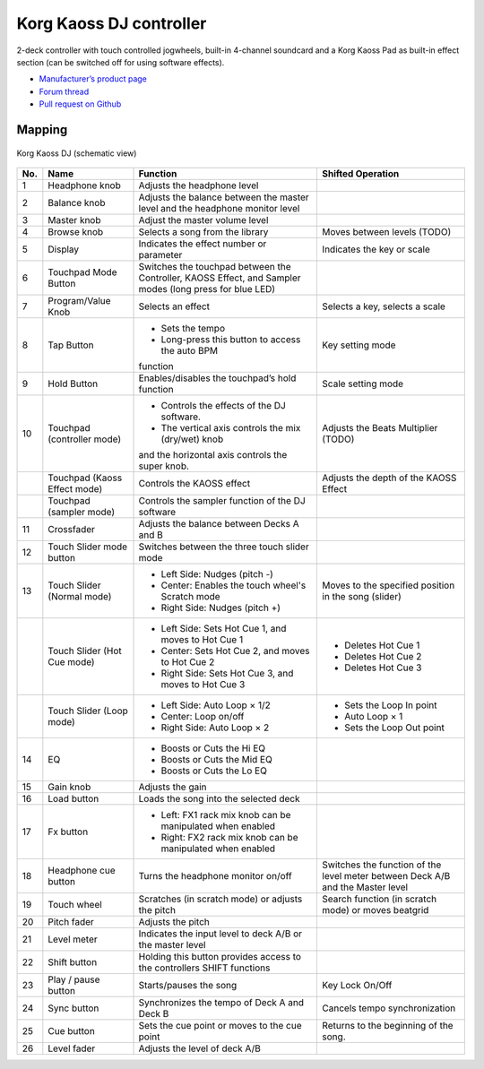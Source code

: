 Korg Kaoss DJ controller
========================

2-deck controller with touch controlled jogwheels, built-in 4-channel soundcard and a Korg Kaoss Pad as built-in effect section (can be switched off for using software effects).

-  `Manufacturer’s product page <http://www.korg.com/uk/products/dj/kaoss_dj/>`__
-  `Forum thread <https://mixxx.discourse.group/t/korg-kaoss-dj-midi-mapping-help/16093>`__
-  `Pull request on Github <https://github.com/mixxxdj/mixxx/pull/1509>`__

.. versionadded:: 2.1

Mapping
-------

.. figure:: ../../_static/controllers/korg_kaoss_dj.png
   :align: center
   :width: 100%
   :figwidth: 100%
   :alt: Korg Kaoss DJ (schematic view)
   :figclass: pretty-figures

   Korg Kaoss DJ (schematic view)


+-----+------------------------------+------------------------------------------------------------+---------------------------------------------+
| No. | Name                         | Function                                                   | Shifted Operation                           |
+=====+==============================+============================================================+=============================================+
| 1   | Headphone knob               | Adjusts the headphone level                                |                                             |
+-----+------------------------------+------------------------------------------------------------+---------------------------------------------+
| 2   | Balance knob                 | Adjusts the balance between the master level               |                                             |
|     |                              | and the headphone monitor level                            |                                             |
+-----+------------------------------+------------------------------------------------------------+---------------------------------------------+
| 3   | Master knob                  | Adjust the master volume level                             |                                             |
+-----+------------------------------+------------------------------------------------------------+---------------------------------------------+
| 4   | Browse knob                  | Selects a song from the library                            | Moves between levels (TODO)                 |
+-----+------------------------------+------------------------------------------------------------+---------------------------------------------+
| 5   | Display                      | Indicates the effect number or parameter                   | Indicates the key or scale                  |
+-----+------------------------------+------------------------------------------------------------+---------------------------------------------+
| 6   | Touchpad Mode Button         | Switches the touchpad between the Controller,              |                                             |
|     |                              | KAOSS Effect, and Sampler modes (long press                |                                             |
|     |                              | for blue LED)                                              |                                             |
+-----+------------------------------+------------------------------------------------------------+---------------------------------------------+
| 7   | Program/Value Knob           | Selects an effect                                          | Selects a key, selects a scale              |
+-----+------------------------------+------------------------------------------------------------+---------------------------------------------+
| 8   | Tap Button                   | - Sets the tempo                                           | Key setting mode                            |
|     |                              | - Long-press this button to access the auto BPM            |                                             |
|     |                              | function                                                   |                                             |
+-----+------------------------------+------------------------------------------------------------+---------------------------------------------+
| 9   | Hold Button                  | Enables/disables the touchpad’s hold function              | Scale setting mode                          |
+-----+------------------------------+------------------------------------------------------------+---------------------------------------------+
| 10  | Touchpad (controller mode)   | - Controls the effects of the DJ software.                 | Adjusts the Beats Multiplier (TODO)         |
|     |                              | - The vertical axis controls the mix (dry/wet) knob        |                                             |
|     |                              | and the horizontal axis controls the super knob.           |                                             |
+-----+------------------------------+------------------------------------------------------------+---------------------------------------------+
|     | Touchpad (Kaoss Effect mode) | Controls the KAOSS effect                                  | Adjusts the depth of the KAOSS Effect       |
+-----+------------------------------+------------------------------------------------------------+---------------------------------------------+
|     | Touchpad (sampler mode)      | Controls the sampler function of the DJ                    |                                             |
|     |                              | software                                                   |                                             |
+-----+------------------------------+------------------------------------------------------------+---------------------------------------------+
| 11  | Crossfader                   | Adjusts the balance between Decks A and B                  |                                             |
+-----+------------------------------+------------------------------------------------------------+---------------------------------------------+
| 12  | Touch Slider mode button     | Switches between the three touch slider mode               |                                             |
+-----+------------------------------+------------------------------------------------------------+---------------------------------------------+
| 13  | Touch Slider (Normal mode)   | - Left Side: Nudges (pitch -)                              | Moves to the specified position in the song |
|     |                              | - Center: Enables the touch wheel's Scratch mode           | (slider)                                    |
|     |                              | - Right Side: Nudges (pitch +)                             |                                             |
+-----+------------------------------+------------------------------------------------------------+---------------------------------------------+
|     | Touch Slider (Hot Cue mode)  | - Left Side: Sets Hot Cue 1, and moves to Hot Cue 1        | - Deletes Hot Cue 1                         |
|     |                              | - Center: Sets Hot Cue 2, and moves to Hot Cue 2           | - Deletes Hot Cue 2                         |
|     |                              | - Right Side: Sets Hot Cue 3, and moves to Hot Cue 3       | - Deletes Hot Cue 3                         |
+-----+------------------------------+------------------------------------------------------------+---------------------------------------------+
|     | Touch Slider (Loop mode)     | - Left Side: Auto Loop × 1/2                               | - Sets the Loop In point                    |
|     |                              | - Center: Loop on/off                                      | - Auto Loop × 1                             |
|     |                              | - Right Side: Auto Loop × 2                                | - Sets the Loop Out point                   |
+-----+------------------------------+------------------------------------------------------------+---------------------------------------------+
| 14  | EQ                           | - Boosts or Cuts the Hi EQ                                 |                                             |
|     |                              | - Boosts or Cuts the Mid EQ                                |                                             |
|     |                              | - Boosts or Cuts the Lo EQ                                 |                                             |
+-----+------------------------------+------------------------------------------------------------+---------------------------------------------+
| 15  | Gain knob                    | Adjusts the gain                                           |                                             |
+-----+------------------------------+------------------------------------------------------------+---------------------------------------------+
| 16  | Load button                  | Loads the song into the selected deck                      |                                             |
+-----+------------------------------+------------------------------------------------------------+---------------------------------------------+
| 17  | Fx button                    | - Left: FX1 rack mix knob can be manipulated when enabled  |                                             |
|     |                              | - Right: FX2 rack mix knob can be manipulated when enabled |                                             |
+-----+------------------------------+------------------------------------------------------------+---------------------------------------------+
| 18  | Headphone cue button         | Turns the headphone monitor on/off                         | Switches the function of the level meter    |
|     |                              |                                                            | between Deck A/B and the Master level       |
+-----+------------------------------+------------------------------------------------------------+---------------------------------------------+
| 19  | Touch wheel                  | Scratches (in scratch mode) or adjusts the                 | Search function (in scratch mode) or moves  |
|     |                              | pitch                                                      | beatgrid                                    |
+-----+------------------------------+------------------------------------------------------------+---------------------------------------------+
| 20  | Pitch fader                  | Adjusts the pitch                                          |                                             |
+-----+------------------------------+------------------------------------------------------------+---------------------------------------------+
| 21  | Level meter                  | Indicates the input level to deck A/B or the               |                                             |
|     |                              | master level                                               |                                             |
+-----+------------------------------+------------------------------------------------------------+---------------------------------------------+
| 22  | Shift button                 | Holding this button provides access to the                 |                                             |
|     |                              | controllers SHIFT functions                                |                                             |
+-----+------------------------------+------------------------------------------------------------+---------------------------------------------+
| 23  | Play / pause button          | Starts/pauses the song                                     | Key Lock On/Off                             |
+-----+------------------------------+------------------------------------------------------------+---------------------------------------------+
| 24  | Sync button                  | Synchronizes the tempo of Deck A and Deck B                | Cancels tempo synchronization               |
+-----+------------------------------+------------------------------------------------------------+---------------------------------------------+
| 25  | Cue button                   | Sets the cue point or moves to the cue point               | Returns to the beginning of the song.       |
+-----+------------------------------+------------------------------------------------------------+---------------------------------------------+
| 26  | Level fader                  | Adjusts the level of deck A/B                              |                                             |
+-----+------------------------------+------------------------------------------------------------+---------------------------------------------+

